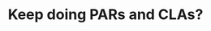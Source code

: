 :PROPERTIES:
:ID:       95d391e1-a750-4ce5-9643-65a4f8f64bc2
:END:
#+TITLE: Keep doing PARs and CLAs?
#+filetags: :TO:
